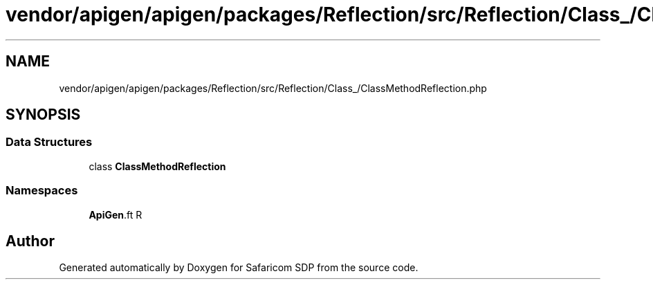 .TH "vendor/apigen/apigen/packages/Reflection/src/Reflection/Class_/ClassMethodReflection.php" 3 "Sat Sep 26 2020" "Safaricom SDP" \" -*- nroff -*-
.ad l
.nh
.SH NAME
vendor/apigen/apigen/packages/Reflection/src/Reflection/Class_/ClassMethodReflection.php
.SH SYNOPSIS
.br
.PP
.SS "Data Structures"

.in +1c
.ti -1c
.RI "class \fBClassMethodReflection\fP"
.br
.in -1c
.SS "Namespaces"

.in +1c
.ti -1c
.RI " \fBApiGen\\Reflection\\Reflection\\Class_\fP"
.br
.in -1c
.SH "Author"
.PP 
Generated automatically by Doxygen for Safaricom SDP from the source code\&.
